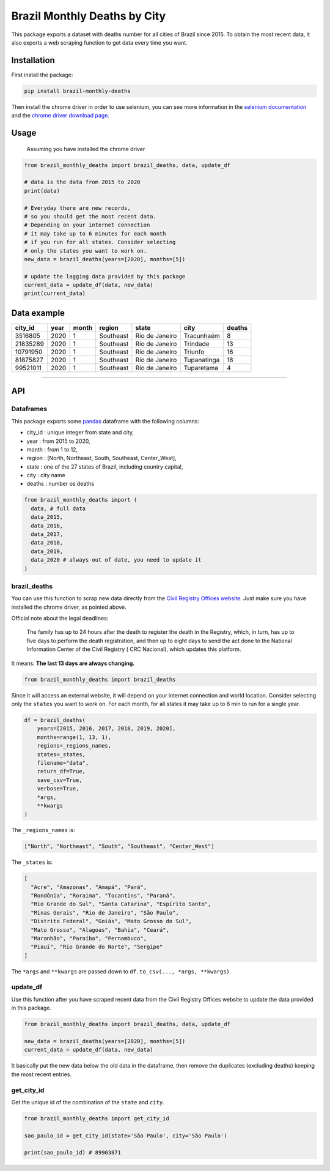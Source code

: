 Brazil Monthly Deaths by City
=============================

This package exports a dataset with deaths number for all cities 
of Brazil since 2015. To obtain the most recent data, 
it also exports a web scraping function to get data every time you want.

|Codecov Coverage| |Build Status| |Pypi| |contributions welcome|


Installation
------------

First install the package:

.. code:: bash

    pip install brazil-monthly-deaths

Then install the chrome driver in order to use selenium, you can see
more information in the `selenium
documentation <https://selenium-python.readthedocs.io/installation.html#drivers>`__
and the `chrome driver download
page <https://sites.google.com/a/chromium.org/chromedriver/downloads>`__.


Usage
-----

    Assuming you have installed the chrome driver

.. code:: python

    from brazil_monthly_deaths import brazil_deaths, data, update_df

    # data is the data from 2015 to 2020
    print(data)

    # Everyday there are new records,
    # so you should get the most recent data.
    # Depending on your internet connection
    # it may take up to 6 minutes for each month
    # if you run for all states. Consider selecting
    # only the states you want to work on.
    new_data = brazil_deaths(years=[2020], months=[5])

    # update the lagging data provided by this package
    current_data = update_df(data, new_data)
    print(current_data)


Data example
------------

+------------+--------+---------+-------------+------------------+---------------+----------+
| city\_id   | year   | month   | region      | state            | city          | deaths   |
+============+========+=========+=============+==================+===============+==========+
| 3516805    | 2020   | 1       | Southeast   | Rio de Janeiro   | Tracunhaém    | 8        |
+------------+--------+---------+-------------+------------------+---------------+----------+
| 21835289   | 2020   | 1       | Southeast   | Rio de Janeiro   | Trindade      | 13       |
+------------+--------+---------+-------------+------------------+---------------+----------+
| 10791950   | 2020   | 1       | Southeast   | Rio de Janeiro   | Triunfo       | 16       |
+------------+--------+---------+-------------+------------------+---------------+----------+
| 81875827   | 2020   | 1       | Southeast   | Rio de Janeiro   | Tupanatinga   | 18       |
+------------+--------+---------+-------------+------------------+---------------+----------+
| 99521011   | 2020   | 1       | Southeast   | Rio de Janeiro   | Tuparetama    | 4        |
+------------+--------+---------+-------------+------------------+---------------+----------+

--------------


API
---


Dataframes
~~~~~~~~~~

This package exports some
`pandas <https://github.com/pandas-dev/pandas>`__ dataframe with the
following columns:

-  city\_id : unique integer from state and city,
-  year : from 2015 to 2020,
-  month : from 1 to 12,
-  region : [North, Northeast, South, Southeast, Center\_West],
-  state : one of the 27 states of Brazil, including country capital,
-  city : city name
-  deaths : number os deaths

.. code:: python

    from brazil_monthly_deaths import (
      data, # full data
      data_2015,
      data_2016,
      data_2017,
      data_2018,
      data_2019,
      data_2020 # always out of date, you need to update it
    )


brazil\_deaths
~~~~~~~~~~~~~~

You can use this function to scrap new data directly from the `Civil
Registry Offices
website <https://transparencia.registrocivil.org.br/registros>`__. Just
make sure you have installed the chrome driver, as pointed above.

Official note about the legal deadlines:

    The family has up to 24 hours after the death to register the death
    in the Registry, which, in turn, has up to five days to perform the
    death registration, and then up to eight days to send the act done
    to the National Information Center of the Civil Registry ( CRC
    Nacional), which updates this platform.

It means: **The last 13 days are always changing.**

.. code:: python

    from brazil_monthly_deaths import brazil_deaths

Since it will access an external website, it will depend on your
internet connection and world location. Consider selecting only the
``states`` you want to work on. For each month, for all states it may
take up to 6 min to run for a single year.

.. code:: python

    df = brazil_deaths(
        years=[2015, 2016, 2017, 2018, 2019, 2020],
        months=range(1, 13, 1),
        regions=_regions_names,
        states=_states,
        filename="data",
        return_df=True,
        save_csv=True,
        verbose=True,
        *args,
        **kwargs
    )  

The ``_regions_names`` is:

.. code:: python

    ["North", "Northeast", "South", "Southeast", "Center_West"]

The ``_states`` is:

.. code:: python

    [
      "Acre", "Amazonas", "Amapá", "Pará", 
      "Rondônia", "Roraima", "Tocantins", "Paraná",
      "Rio Grande do Sul", "Santa Catarina", "Espírito Santo",
      "Minas Gerais", "Rio de Janeiro", "São Paulo",
      "Distrito Federal", "Goiás", "Mato Grosso do Sul",
      "Mato Grosso", "Alagoas", "Bahia", "Ceará",
      "Maranhão", "Paraíba", "Pernambuco",
      "Piauí", "Rio Grande do Norte", "Sergipe"
    ]

The ``*args`` and ``**kwargs`` are passed down to
``df.to_csv(..., *args, **kwargs)``


update\_df
~~~~~~~~~~

Use this function after you have scraped recent data from the Civil
Registry Offices website to update the data provided in this package.

.. code:: python

    from brazil_monthly_deaths import brazil_deaths, data, update_df

    new_data = brazil_deaths(years=[2020], months=[5])
    current_data = update_df(data, new_data)

It basically put the new data below the old data in the dataframe, then
remove the duplicates (excluding deaths) keeping the most recent
entries.


get\_city\_id
~~~~~~~~~~~~~

Get the unique id of the combination of the ``state`` and ``city``.

.. code:: python

    from brazil_monthly_deaths import get_city_id

    sao_paulo_id = get_city_id(state='São Paulo', city='São Paulo')

    print(sao_paulo_id) # 89903871

.. |Codecov Coverage| image:: https://img.shields.io/codecov/c/github/pedrobern/brazil-monthly-deaths-by-city/master.svg?style=flat-square
   :target: https://codecov.io/gh/pedrobern/brazil-monthly-deaths-by-city/
.. |Build Status| image:: https://travis-ci.com/pedrobern/brazil-monthly-deaths-by-city.svg?branch=master
   :target: https://travis-ci.com/pedrobern/brazil-monthly-deaths-by-city
.. |Pypi| image:: https://img.shields.io/pypi/v/brazil-monthly-deaths.svg
   :target: https://pypi.org/project/brazil-monthly-deaths/
.. |contributions welcome| image:: https://img.shields.io/badge/contributions-welcome-brightgreen.svg?style=flat
   :target: https://github.com/pedrobern/brazil-monthly-deaths-by-city/blob/master/CONTRIBUTING.md
